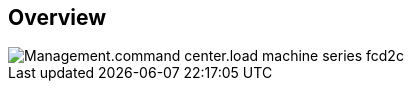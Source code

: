 
////

Comments Sections:
Used in:

_include/todo/Management.command_center.load_machine_series.adoc


////

== Overview
image::Management.command_center.load_machine_series-fcd2c.png[]
